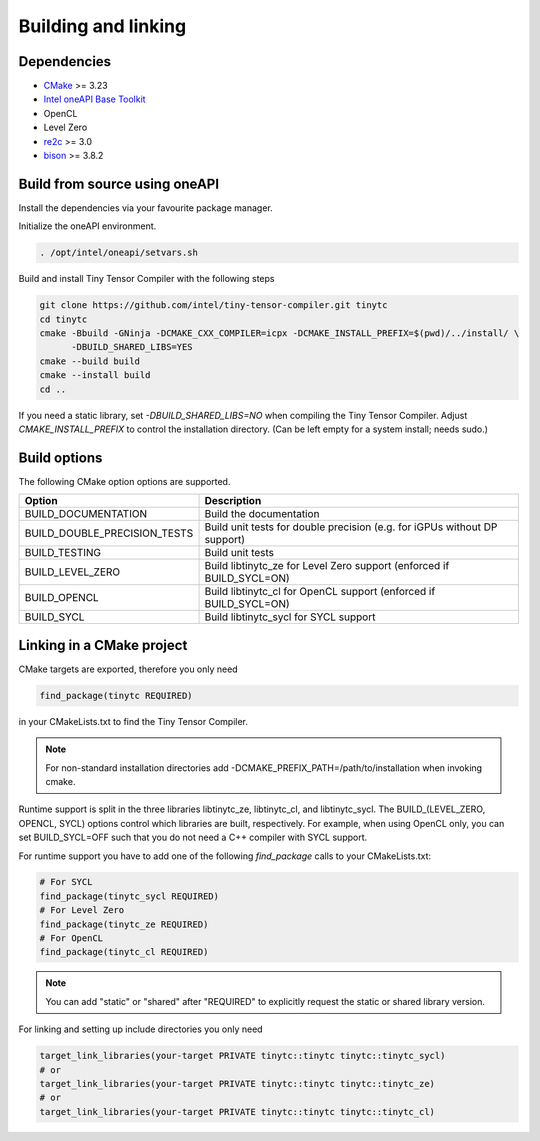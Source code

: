 .. Copyright (C) 2024 Intel Corporation
   SPDX-License-Identifier: BSD-3-Clause

====================
Building and linking
====================

Dependencies
============

- `CMake <https://www.cmake.org>`_ >= 3.23
- `Intel oneAPI Base Toolkit <https://www.intel.com/content/www/us/en/developer/tools/oneapi/toolkits.html>`_
- OpenCL
- Level Zero
- `re2c <http://re2c.org>`_ >= 3.0
- `bison <https://www.gnu.org/software/bison/>`_ >= 3.8.2

Build from source using oneAPI
==============================

Install the dependencies via your favourite package manager.

Initialize the oneAPI environment.

.. code:: console

    . /opt/intel/oneapi/setvars.sh


Build and install Tiny Tensor Compiler with the following steps

.. code:: console

   git clone https://github.com/intel/tiny-tensor-compiler.git tinytc
   cd tinytc
   cmake -Bbuild -GNinja -DCMAKE_CXX_COMPILER=icpx -DCMAKE_INSTALL_PREFIX=$(pwd)/../install/ \
         -DBUILD_SHARED_LIBS=YES
   cmake --build build
   cmake --install build
   cd ..

If you need a static library, set `-DBUILD_SHARED_LIBS=NO` when compiling the Tiny Tensor Compiler.
Adjust `CMAKE_INSTALL_PREFIX` to control the installation directory.
(Can be left empty for a system install; needs sudo.)

Build options
=============

The following CMake option options are supported.

============================ =========================================================================
Option                       Description
============================ =========================================================================
BUILD_DOCUMENTATION          Build the documentation
BUILD_DOUBLE_PRECISION_TESTS Build unit tests for double precision (e.g. for iGPUs without DP support)
BUILD_TESTING                Build unit tests
BUILD_LEVEL_ZERO             Build libtinytc_ze for Level Zero support (enforced if BUILD_SYCL=ON)
BUILD_OPENCL                 Build libtinytc_cl for OpenCL support (enforced if BUILD_SYCL=ON)
BUILD_SYCL                   Build libtinytc_sycl for SYCL support
============================ =========================================================================

Linking in a CMake project
==========================

CMake targets are exported, therefore you only need

.. code:: cmake

    find_package(tinytc REQUIRED)

in your CMakeLists.txt to find the Tiny Tensor Compiler.

.. note::

   For non-standard installation directories add -DCMAKE_PREFIX_PATH=/path/to/installation
   when invoking cmake.

Runtime support is split in the three libraries libtinytc_ze, libtinytc_cl, and libtinytc_sycl.
The BUILD_(LEVEL_ZERO, OPENCL, SYCL) options control which libraries are built, respectively.
For example, when using OpenCL only, you can set BUILD_SYCL=OFF such that you do
not need a C++ compiler with SYCL support.

For runtime support you have to add one of the following `find_package` calls to your CMakeLists.txt:

.. code:: cmake

    # For SYCL
    find_package(tinytc_sycl REQUIRED)
    # For Level Zero
    find_package(tinytc_ze REQUIRED)
    # For OpenCL
    find_package(tinytc_cl REQUIRED)

.. note::

   You can add "static" or "shared" after "REQUIRED" to explicitly request the static or shared library version.

For linking and setting up include directories you only need

.. code:: cmake

    target_link_libraries(your-target PRIVATE tinytc::tinytc tinytc::tinytc_sycl)
    # or
    target_link_libraries(your-target PRIVATE tinytc::tinytc tinytc::tinytc_ze)
    # or
    target_link_libraries(your-target PRIVATE tinytc::tinytc tinytc::tinytc_cl)
